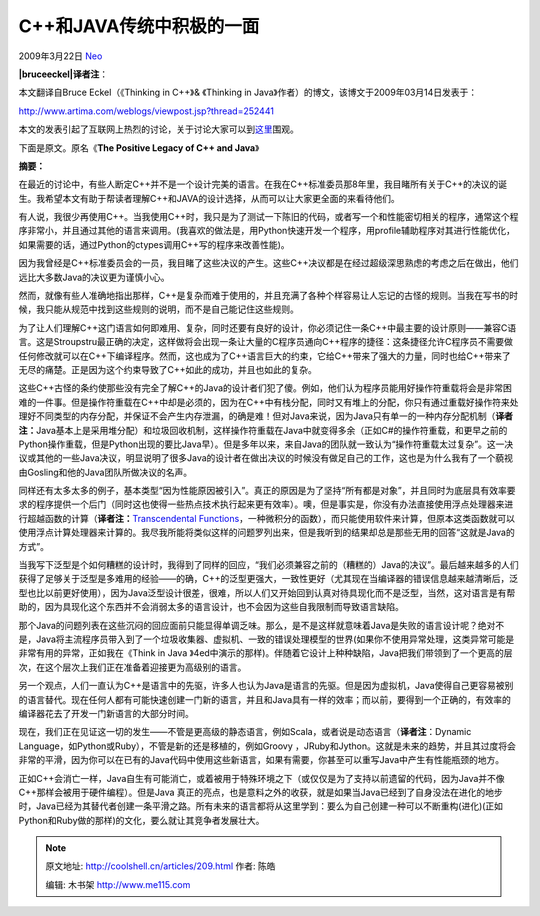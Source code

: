 .. _articles209:

C++和JAVA传统中积极的一面
=========================

2009年3月22日 `Neo <http://coolshell.cn/articles/author/neo>`__

**|bruceeckel|\ 译者注**\ ：

本文翻译自Bruce Eckel（《Thinking in C++》& 《Thinking in
Java》作者）的博文，该博文于2009年03月14日发表于：

`http://www.artima.com/weblogs/viewpost.jsp?thread=252441 <http://www.artima.com/weblogs/viewpost.jsp?thread=252441>`__

本文的发表引起了互联网上热烈的讨论，关于讨论大家可以到\ `这里 <http://www.artima.com/forums/flat.jsp?forum=106&thread=252441>`__\ 围观。

下面是原文。原名《\ **The Positive Legacy of C++ and Java**\ 》

**摘要：**

| 在最近的讨论中，有些人断定C++并不是一个设计完美的语言。在我在C++标准委员那8年里，我目睹所有关于C++的决议的诞生。我希望本文有助于帮读者理解C++和JAVA的设计选择，从而可以让大家更全面的来看待他们。

有人说，我很少再使用C++。当我使用C++时，我只是为了测试一下陈旧的代码，或者写一个和性能密切相关的程序，通常这个程序非常小，并且通过其他的语言来调用。(我喜欢的做法是，用Python快速开发一个程序，用profile辅助程序对其进行性能优化，如果需要的话，通过Python的ctypes调用C++写的程序来改善性能)。

因为我曾经是C++标准委员会的一员，我目睹了这些决议的产生。这些C++决议都是在经过超级深思熟虑的考虑之后在做出，他们远比大多数Java的决议更为谨慎小心。

然而，就像有些人准确地指出那样，C++是复杂而难于使用的，并且充满了各种个样容易让人忘记的古怪的规则。当我在写书的时候，我只能从规范中找到这些规则的说明，而不是自己能记住这些规则。

为了让人们理解C++这门语言如何即难用、复杂，同时还要有良好的设计，你必须记住一条C++中最主要的设计原则——兼容C语言。这是Stroupstru最正确的决定，这样做将会出现一条让大量的C程序员通向C++程序的捷径：这条捷径允许C程序员不需要做任何修改就可以在C++下编译程序。然而，这也成为了C++语言巨大的约束，它给C++带来了强大的力量，同时也给C++带来了无尽的痛楚。正是因为这个约束导致了C++如此的成功，并且也如此的复杂。

这些C++古怪的条约使那些没有完全了解C++的Java的设计者们犯了傻。例如，他们认为程序员能用好操作符重载将会是非常困难的一件事。但是操作符重载在C++中却是必须的，因为在C++中有栈分配，同时又有堆上的分配，你只有通过重载好操作符来处理好不同类型的内存分配，并保证不会产生内存泄漏，的确是难！但对Java来说，因为Java只有单一的一种内存分配机制（\ **译者注：**\ Java基本上是采用堆分配）和垃圾回收机制，这样操作符重载在Java中就变得多余（正如C#的操作符重载，和更早之前的Python操作重载，但是Python出现的要比Java早）。但是多年以来，来自Java的团队就一致认为“操作符重载太过复杂”。这一决议或其他的一些Java决议，明显说明了很多Java的设计者在做出决议的时候没有做足自己的工作，这也是为什么我有了一个藐视由Gosling和他的Java团队所做决议的名声。

同样还有太多太多的例子，基本类型“因为性能原因被引入”。真正的原因是为了坚持“所有都是对象”，并且同时为底层具有效率要求的程序提供一个后门（同时这也使得一些热点技术执行起来更有效率）。噢，但是事实是，你没有办法直接使用浮点处理器来进行超越函数的计算（\ **译者注：**\ `Transcendental
Functions <http://en.wikipedia.org/wiki/Transcendental_function>`__\ ，一种微积分的函数），而只能使用软件来计算，但原本这类函数就可以使用浮点计算处理器来计算的。我尽我所能将类似这样的问题罗列出来，但是我听到的结果却总是那些无用的回答“这就是Java的方式”。

当我写下泛型是个如何糟糕的设计时，我得到了同样的回应，“我们必须兼容之前的（糟糕的）Java的决议”。最后越来越多的人们获得了足够关于泛型是多难用的经验——的确，C++的泛型更强大，一致性更好（尤其现在当编译器的错误信息越来越清晰后，泛型也比以前更好使用），因为Java泛型设计很差，很难，所以人们又开始回到认真对待具现化而不是泛型，当然，这对语言是有帮助的，因为具现化这个东西并不会消弱太多的语言设计，也不会因为这些自我限制而导致语言缺陷。

那个Java的问题列表在这些沉闷的回应面前只能显得单调乏味。那么，是不是这样就意味着Java是失败的语言设计呢？绝对不是，Java将主流程序员带入到了一个垃圾收集器、虚拟机、一致的错误处理模型的世界(如果你不使用异常处理，这类异常可能是非常有用的异常，正如我在《Think
in Java
》4ed中演示的那样)。伴随着它设计上种种缺陷，Java把我们带领到了一个更高的层次，在这个层次上我们正在准备着迎接更为高级别的语言。

另一个观点，人们一直认为C++是语言中的先驱，许多人也认为Java是语言的先驱。但是因为虚拟机，Java使得自己更容易被别的语言替代。现在任何人都有可能快速创建一门新的语言，并且和Java具有一样的效率；而以前，要得到一个正确的，有效率的编译器花去了开发一门新语言的大部分时间。

现在，我们正在见证这一切的发生——不管是更高级的静态语言，例如Scala，或者说是动态语言（\ **译者注**\ ：Dynamic
Language，如Python或Ruby），不管是新的还是移植的，例如Groovy
，JRuby和Jython。这就是未来的趋势，并且其过度将会非常的平滑，因为你可以在已有的Java代码中使用这些新语言，如果有需要，你甚至可以重写Java中产生有性能瓶颈的地方。

正如C++会消亡一样，Java自生有可能消亡，或着被用于特殊环境之下（或仅仅是为了支持以前遗留的代码，因为Java并不像C++那样会被用于硬件编程）。但是Java
真正的亮点，也是意料之外的收获，就是如果当Java已经到了自身没法在进化的地步时，Java已经为其替代者创建一条平滑之路。所有未来的语言都将从这里学到：要么为自己创建一种可以不断重构(进化)(正如Python和Ruby做的那样)的文化，要么就让其竞争者发展壮大。

.. |bruceeckel| image:: /coolshell/static/20140920234514497000.jpg
   :target: http://coolshell.cn//wp-content/uploads/2009/03/bruceeckel.jpg
.. |image7| image:: /coolshell/static/20140920234514534000.jpg

.. note::
    原文地址: http://coolshell.cn/articles/209.html 
    作者: 陈皓 

    编辑: 木书架 http://www.me115.com